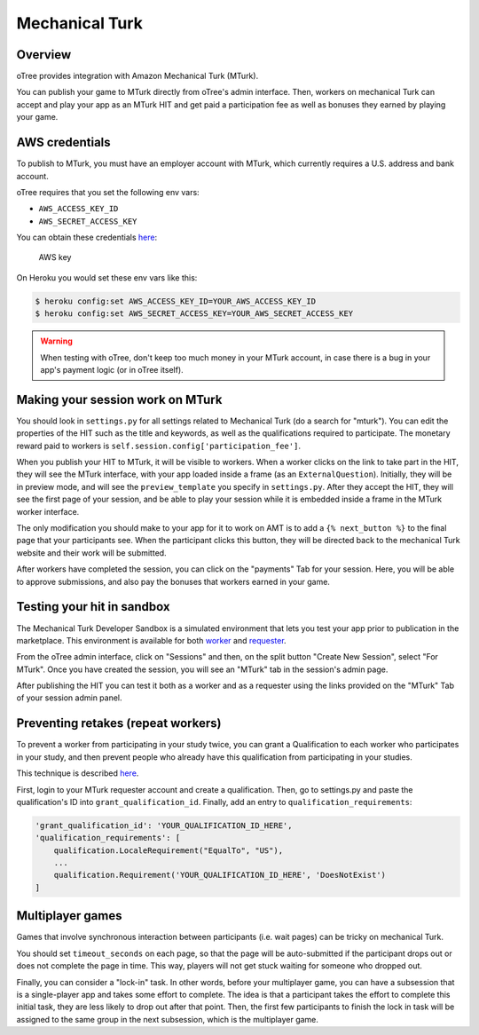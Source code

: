 Mechanical Turk
===============

Overview
--------

oTree provides integration with Amazon Mechanical Turk (MTurk).

You can publish your game to MTurk directly from
oTree's admin interface. Then, workers on mechanical Turk can accept and
play your app as an MTurk HIT and get paid a participation fee as well
as bonuses they earned by playing your game.

AWS credentials
---------------

To publish to MTurk, you must have an employer account with MTurk, which
currently requires a U.S. address and bank account.

oTree requires that you set the following env vars:

- ``AWS_ACCESS_KEY_ID``
- ``AWS_SECRET_ACCESS_KEY``

You can obtain these credentials `here <https://console.aws.amazon.com/iam/home?#security_credential>`__:

.. figure:: _static/mturk/dNhkOiA.png
   :alt: AWS key

   AWS key

On Heroku you would set these env vars like this:

.. code-block:: bash

    $ heroku config:set AWS_ACCESS_KEY_ID=YOUR_AWS_ACCESS_KEY_ID
    $ heroku config:set AWS_SECRET_ACCESS_KEY=YOUR_AWS_SECRET_ACCESS_KEY

.. warning::

    When testing with oTree, don't keep too much money in your MTurk account,
    in case there is a bug in your app's payment logic (or in oTree itself).


Making your session work on MTurk
---------------------------------

You should look in ``settings.py`` for all settings related to
Mechanical Turk (do a search for "mturk"). You can edit the properties
of the HIT such as the title and keywords, as well as the qualifications
required to participate. The monetary reward paid to workers is
``self.session.config['participation_fee']``.

When you publish your HIT to MTurk, it will be visible to workers. When
a worker clicks on the link to take part in the HIT, they will see the
MTurk interface, with your app loaded inside a frame (as an
``ExternalQuestion``). Initially, they will be in preview mode, and will
see the ``preview_template`` you specify in ``settings.py``. After they
accept the HIT, they will see the first page of your session, and be
able to play your session while it is embedded inside a frame in the
MTurk worker interface.

The only modification you should make to your app for it to work on AMT
is to add a ``{% next_button %}`` to the final page that your
participants see. When the participant clicks this button, they will be
directed back to the mechanical Turk website and their work will be
submitted.

After workers have completed the session, you can click on the
"payments" Tab for your session. Here, you will be able to approve
submissions, and also pay the bonuses that workers earned in your game.

Testing your hit in sandbox
---------------------------

The Mechanical Turk Developer Sandbox is a simulated environment that
lets you test your app prior to publication in
the marketplace. This environment is available for both
`worker <https://workersandbox.mturk.com/mturk/welcome>`__ and
`requester <https://requester.mturk.com/developer/sandbox>`__.

From the oTree admin interface, click on "Sessions" and then, on the split button "Create New Session",
select "For MTurk". Once you have created the session, you will see an "MTurk" tab in the session's admin page.

After publishing the HIT you can test it both as a worker and as a
requester using the links provided on the "MTurk" Tab of your session admin
panel.

Preventing retakes (repeat workers)
-----------------------------------

To prevent a worker from participating in your study twice,
you can grant a Qualification to each worker who participates in your study,
and then prevent people who already have this qualification from participating in your studies.

This technique is described
`here <http://turkrequesters.blogspot.kr/2014/08/how-to-block-past-workers-from-doing.html?spref=tw>`__.

First, login to your MTurk requester account and create a qualification.
Then, go to settings.py and paste the qualification's ID into ``grant_qualification_id``.
Finally, add an entry to ``qualification_requirements``:

.. code-block:: python

    'grant_qualification_id': 'YOUR_QUALIFICATION_ID_HERE',
    'qualification_requirements': [
        qualification.LocaleRequirement("EqualTo", "US"),
        ...
        qualification.Requirement('YOUR_QUALIFICATION_ID_HERE', 'DoesNotExist')
    ]


Multiplayer games
-----------------

Games that involve synchronous interaction between participants (i.e.
wait pages) can be tricky on mechanical Turk.

You should set ``timeout_seconds`` on each page,
so that the page will be auto-submitted if the participant drops out or does
not complete the page in time. This way, players will not get stuck waiting for
someone who dropped out.

Finally, you can consider a "lock-in" task. In other words,
before your multiplayer game, you can have a subsession that is a
single-player app and takes some effort to complete. The idea is that a
participant takes the effort to complete this initial task, they are
less likely to drop out after that point. Then, the first few
participants to finish the lock in task will be assigned to the same
group in the next subsession, which is the multiplayer game.


